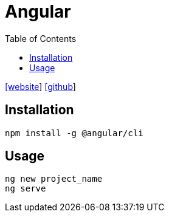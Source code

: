 = Angular
:toc: left
:url-website: https://angular.io/
:url-github: https://github.com/angular/angular

{url-website}[[website]]
{url-github}[[github]]

== Installation

[source,bash]
----
npm install -g @angular/cli
----

== Usage

[source,bash]
----
ng new project_name
ng serve
----